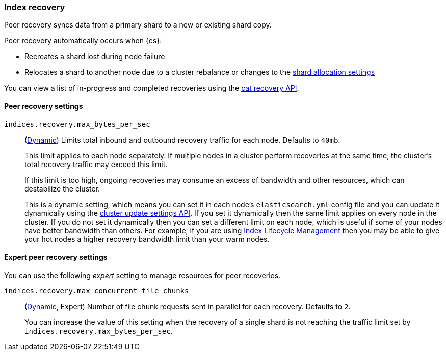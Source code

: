 [[recovery]]
=== Index recovery

Peer recovery syncs data from a primary shard to a new or existing shard copy.

Peer recovery automatically occurs when {es}:

* Recreates a shard lost during node failure
* Relocates a shard to another node due to a cluster rebalance or changes to the
<<modules-cluster, shard allocation settings>>

You can view a list of in-progress and completed recoveries using the
<<cat-recovery, cat recovery API>>.

[float]
==== Peer recovery settings

`indices.recovery.max_bytes_per_sec`::
(<<cluster-update-settings,Dynamic>>) Limits total inbound and outbound
recovery traffic for each node. Defaults to `40mb`.
+
This limit applies to each node separately. If multiple nodes in a cluster
perform recoveries at the same time, the cluster's total recovery traffic may
exceed this limit.
+
If this limit is too high, ongoing recoveries may consume an excess of bandwidth
and other resources, which can destabilize the cluster.
+
This is a dynamic setting, which means you can set it in each node's
`elasticsearch.yml` config file and you can update it dynamically using the
<<cluster-update-settings,cluster update settings API>>. If you set it
dynamically then the same limit applies on every node in the cluster. If you do
not set it dynamically then you can set a different limit on each node, which is
useful if some of your nodes have better bandwidth than others. For example, if
you are using <<overview-index-lifecycle-management,Index Lifecycle Management>>
then you may be able to give your hot nodes a higher recovery bandwidth limit
than your warm nodes.

[float]
==== Expert peer recovery settings
You can use the following _expert_ setting to manage resources for peer
recoveries.

`indices.recovery.max_concurrent_file_chunks`::
(<<cluster-update-settings,Dynamic>>, Expert) Number of file chunk requests
sent in parallel for each recovery. Defaults to `2`.
+
You can increase the value of this setting when the recovery of a single shard
is not reaching the traffic limit set by `indices.recovery.max_bytes_per_sec`.
